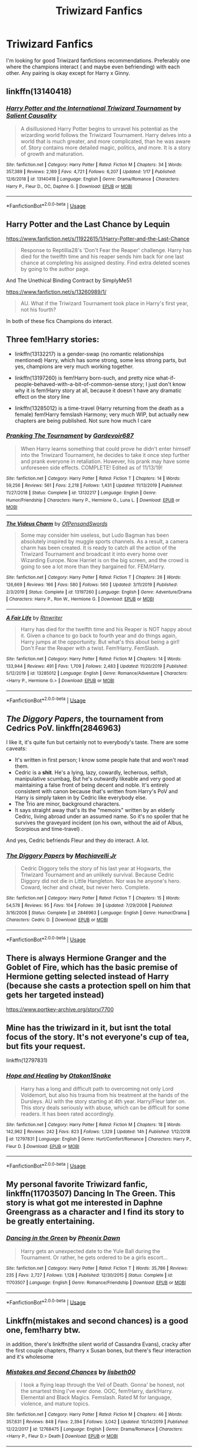 #+TITLE: Triwizard Fanfics

* Triwizard Fanfics
:PROPERTIES:
:Author: Dhiyfal
:Score: 16
:DateUnix: 1579797512.0
:DateShort: 2020-Jan-23
:FlairText: Request
:END:
I'm looking for good Triwizard fanfictions recommendations. Preferably one where the champions interact ( and maybe even befriending) with each other. Any pairing is okay except for Harry x Ginny.


** linkffn(13140418)
:PROPERTIES:
:Author: Acetraim
:Score: 3
:DateUnix: 1579798809.0
:DateShort: 2020-Jan-23
:END:

*** [[https://www.fanfiction.net/s/13140418/1/][*/Harry Potter and the International Triwizard Tournament/*]] by [[https://www.fanfiction.net/u/8729603/Salient-Causality][/Salient Causality/]]

#+begin_quote
  A disillusioned Harry Potter begins to unravel his potential as the wizarding world follows the Triwizard Tournament. Harry delves into a world that is much greater, and more complicated, than he was aware of. Story contains more detailed magic, politics, and more. It is a story of growth and maturation.
#+end_quote

^{/Site/:} ^{fanfiction.net} ^{*|*} ^{/Category/:} ^{Harry} ^{Potter} ^{*|*} ^{/Rated/:} ^{Fiction} ^{M} ^{*|*} ^{/Chapters/:} ^{34} ^{*|*} ^{/Words/:} ^{357,389} ^{*|*} ^{/Reviews/:} ^{2,169} ^{*|*} ^{/Favs/:} ^{4,721} ^{*|*} ^{/Follows/:} ^{6,207} ^{*|*} ^{/Updated/:} ^{1/17} ^{*|*} ^{/Published/:} ^{12/6/2018} ^{*|*} ^{/id/:} ^{13140418} ^{*|*} ^{/Language/:} ^{English} ^{*|*} ^{/Genre/:} ^{Drama/Romance} ^{*|*} ^{/Characters/:} ^{Harry} ^{P.,} ^{Fleur} ^{D.,} ^{OC,} ^{Daphne} ^{G.} ^{*|*} ^{/Download/:} ^{[[http://www.ff2ebook.com/old/ffn-bot/index.php?id=13140418&source=ff&filetype=epub][EPUB]]} ^{or} ^{[[http://www.ff2ebook.com/old/ffn-bot/index.php?id=13140418&source=ff&filetype=mobi][MOBI]]}

--------------

*FanfictionBot*^{2.0.0-beta} | [[https://github.com/tusing/reddit-ffn-bot/wiki/Usage][Usage]]
:PROPERTIES:
:Author: FanfictionBot
:Score: 1
:DateUnix: 1579798816.0
:DateShort: 2020-Jan-23
:END:


** Harry Potter and the Last Chance by Lequin

[[https://www.fanfiction.net/s/11922615/1/Harry-Potter-and-the-Last-Chance]]

#+begin_quote
  Response to Reptillia28's 'Don't Fear the Reaper' challenge. Harry has died for the twelfth time and his reaper sends him back for one last chance at completing his assigned destiny. Find extra deleted scenes by going to the author page.
#+end_quote

And The Unethical Binding Contract by SimplyMe51

[[https://www.fanfiction.net/s/13260989/1/]]

#+begin_quote
  AU. What if the Triwizard Tournament took place in Harry's first year, not his fourth?
#+end_quote

In both of these fics Champions do interact.
:PROPERTIES:
:Author: HHrPie
:Score: 3
:DateUnix: 1579798436.0
:DateShort: 2020-Jan-23
:END:


** Three fem!Harry stories:

- linkffn(13132217) is a gender-swap (no romantic relationships mentioned) Harry, which has some strong, some less strong parts, but yes, champions are very much working together.

- linkffn(13197260) is fem!Harry born-such, and pretty nice what-if-people-behaved-with-a-bit-of-common-sense story; I just don't know why it is fem!Harry story at all, because it doesn´t have any dramatic effect on the story line

- linkffn(13285012) is a time-travel (Harry returning from the death as a female) fem!Harry femslash Harmony; very much WIP, but actually new chapters are being published. Not sure how much I care
:PROPERTIES:
:Author: ceplma
:Score: 4
:DateUnix: 1579799888.0
:DateShort: 2020-Jan-23
:END:

*** [[https://www.fanfiction.net/s/13132217/1/][*/Pranking The Tournament/*]] by [[https://www.fanfiction.net/u/6295324/Gardevoir687][/Gardevoir687/]]

#+begin_quote
  When Harry learns something that could prove he didn't enter himself into the Triwizard Tournament, he decides to take it once step further and prank everyone in retaliation. However, his prank may have some unforeseen side effects. COMPLETE! Edited as of 11/13/19!
#+end_quote

^{/Site/:} ^{fanfiction.net} ^{*|*} ^{/Category/:} ^{Harry} ^{Potter} ^{*|*} ^{/Rated/:} ^{Fiction} ^{T} ^{*|*} ^{/Chapters/:} ^{14} ^{*|*} ^{/Words/:} ^{59,256} ^{*|*} ^{/Reviews/:} ^{561} ^{*|*} ^{/Favs/:} ^{2,218} ^{*|*} ^{/Follows/:} ^{1,431} ^{*|*} ^{/Updated/:} ^{11/13/2019} ^{*|*} ^{/Published/:} ^{11/27/2018} ^{*|*} ^{/Status/:} ^{Complete} ^{*|*} ^{/id/:} ^{13132217} ^{*|*} ^{/Language/:} ^{English} ^{*|*} ^{/Genre/:} ^{Humor/Friendship} ^{*|*} ^{/Characters/:} ^{Harry} ^{P.,} ^{Hermione} ^{G.,} ^{Luna} ^{L.} ^{*|*} ^{/Download/:} ^{[[http://www.ff2ebook.com/old/ffn-bot/index.php?id=13132217&source=ff&filetype=epub][EPUB]]} ^{or} ^{[[http://www.ff2ebook.com/old/ffn-bot/index.php?id=13132217&source=ff&filetype=mobi][MOBI]]}

--------------

[[https://www.fanfiction.net/s/13197260/1/][*/The Videus Charm/*]] by [[https://www.fanfiction.net/u/4361079/OfPensandSwords][/OfPensandSwords/]]

#+begin_quote
  Some may consider him useless, but Ludo Bagman has been absolutely inspired by muggle sports channels. As a result, a camera charm has been created. It is ready to catch all the action of the Triwizard Tournament and broadcast it into every home over Wizarding Europe. Now Harriet is on the big screen, and the crowd is going to see a lot more than they bargained for. FEM/Harry.
#+end_quote

^{/Site/:} ^{fanfiction.net} ^{*|*} ^{/Category/:} ^{Harry} ^{Potter} ^{*|*} ^{/Rated/:} ^{Fiction} ^{T} ^{*|*} ^{/Chapters/:} ^{26} ^{*|*} ^{/Words/:} ^{126,669} ^{*|*} ^{/Reviews/:} ^{166} ^{*|*} ^{/Favs/:} ^{580} ^{*|*} ^{/Follows/:} ^{560} ^{*|*} ^{/Updated/:} ^{3/11/2019} ^{*|*} ^{/Published/:} ^{2/3/2019} ^{*|*} ^{/Status/:} ^{Complete} ^{*|*} ^{/id/:} ^{13197260} ^{*|*} ^{/Language/:} ^{English} ^{*|*} ^{/Genre/:} ^{Adventure/Drama} ^{*|*} ^{/Characters/:} ^{Harry} ^{P.,} ^{Ron} ^{W.,} ^{Hermione} ^{G.} ^{*|*} ^{/Download/:} ^{[[http://www.ff2ebook.com/old/ffn-bot/index.php?id=13197260&source=ff&filetype=epub][EPUB]]} ^{or} ^{[[http://www.ff2ebook.com/old/ffn-bot/index.php?id=13197260&source=ff&filetype=mobi][MOBI]]}

--------------

[[https://www.fanfiction.net/s/13285012/1/][*/A Fair Life/*]] by [[https://www.fanfiction.net/u/9236464/Rtnwriter][/Rtnwriter/]]

#+begin_quote
  Harry has died for the twelfth time and his Reaper is NOT happy about it. Given a chance to go back to fourth year and do things again, Harry jumps at the opportunity. But what's this about being a girl! Don't Fear the Reaper with a twist. Fem!Harry. FemSlash.
#+end_quote

^{/Site/:} ^{fanfiction.net} ^{*|*} ^{/Category/:} ^{Harry} ^{Potter} ^{*|*} ^{/Rated/:} ^{Fiction} ^{M} ^{*|*} ^{/Chapters/:} ^{14} ^{*|*} ^{/Words/:} ^{133,944} ^{*|*} ^{/Reviews/:} ^{491} ^{*|*} ^{/Favs/:} ^{1,709} ^{*|*} ^{/Follows/:} ^{2,483} ^{*|*} ^{/Updated/:} ^{11/20/2019} ^{*|*} ^{/Published/:} ^{5/12/2019} ^{*|*} ^{/id/:} ^{13285012} ^{*|*} ^{/Language/:} ^{English} ^{*|*} ^{/Genre/:} ^{Romance/Adventure} ^{*|*} ^{/Characters/:} ^{<Harry} ^{P.,} ^{Hermione} ^{G.>} ^{*|*} ^{/Download/:} ^{[[http://www.ff2ebook.com/old/ffn-bot/index.php?id=13285012&source=ff&filetype=epub][EPUB]]} ^{or} ^{[[http://www.ff2ebook.com/old/ffn-bot/index.php?id=13285012&source=ff&filetype=mobi][MOBI]]}

--------------

*FanfictionBot*^{2.0.0-beta} | [[https://github.com/tusing/reddit-ffn-bot/wiki/Usage][Usage]]
:PROPERTIES:
:Author: FanfictionBot
:Score: 2
:DateUnix: 1579799913.0
:DateShort: 2020-Jan-23
:END:


** /The Diggory Papers/, the tournament from Cedrics PoV. linkffn(2846963)

I like it, it's quite fun but certainly not to everybody's taste. There are some caveats:

- It's written in first person; I know some people hate that and won't read them.
- Cedric is a *shit*. He's a lying, lazy, cowardly, lecherous, selfish, manipulative scumbag, But he's outwardly likeable and very good at maintaining a false front of being decent and noble. It's entirely consistent with canon because that's written from Harry's PoV and Harry is simply taken in by Cedric like everybody else.
- The Trio are minor, background characters.
- It says straight away that's its the "memoirs" written by an elderly Cedric, living abroad under an assumed name. So it's no spoiler that he survives the graveyard incident (on his own, without the aid of Albus, Scorpious and time-travel) .

And yes, Cedric befriends Fleur and they do interact. A lot.
:PROPERTIES:
:Author: Madeline_Basset
:Score: 2
:DateUnix: 1579827399.0
:DateShort: 2020-Jan-24
:END:

*** [[https://www.fanfiction.net/s/2846963/1/][*/The Diggory Papers/*]] by [[https://www.fanfiction.net/u/872816/Machiavelli-Jr][/Machiavelli Jr/]]

#+begin_quote
  Cedric Diggory tells the story of his last year at Hogwarts, the Triwizard Tournament and an unlikely survival. Because Cedric Diggory did not die in Little Hangleton. Nor was he anyone's hero. Coward, lecher and cheat, but never hero. Complete.
#+end_quote

^{/Site/:} ^{fanfiction.net} ^{*|*} ^{/Category/:} ^{Harry} ^{Potter} ^{*|*} ^{/Rated/:} ^{Fiction} ^{T} ^{*|*} ^{/Chapters/:} ^{15} ^{*|*} ^{/Words/:} ^{54,578} ^{*|*} ^{/Reviews/:} ^{95} ^{*|*} ^{/Favs/:} ^{104} ^{*|*} ^{/Follows/:} ^{39} ^{*|*} ^{/Updated/:} ^{7/29/2008} ^{*|*} ^{/Published/:} ^{3/16/2006} ^{*|*} ^{/Status/:} ^{Complete} ^{*|*} ^{/id/:} ^{2846963} ^{*|*} ^{/Language/:} ^{English} ^{*|*} ^{/Genre/:} ^{Humor/Drama} ^{*|*} ^{/Characters/:} ^{Cedric} ^{D.} ^{*|*} ^{/Download/:} ^{[[http://www.ff2ebook.com/old/ffn-bot/index.php?id=2846963&source=ff&filetype=epub][EPUB]]} ^{or} ^{[[http://www.ff2ebook.com/old/ffn-bot/index.php?id=2846963&source=ff&filetype=mobi][MOBI]]}

--------------

*FanfictionBot*^{2.0.0-beta} | [[https://github.com/tusing/reddit-ffn-bot/wiki/Usage][Usage]]
:PROPERTIES:
:Author: FanfictionBot
:Score: 1
:DateUnix: 1579827413.0
:DateShort: 2020-Jan-24
:END:


** There is always Hermione Granger and the Goblet of Fire, which has the basic premise of Hermione getting selected instead of Harry (because she casts a protection spell on him that gets her targeted instead)

[[https://www.portkey-archive.org/story/7700]]
:PROPERTIES:
:Author: StarDolph
:Score: 2
:DateUnix: 1579829370.0
:DateShort: 2020-Jan-24
:END:


** Mine has the triwizard in it, but isnt the total focus of the story. It's not everyone's cup of tea, but fits your request.

linkffn(12797831)
:PROPERTIES:
:Score: 1
:DateUnix: 1579806896.0
:DateShort: 2020-Jan-23
:END:

*** [[https://www.fanfiction.net/s/12797831/1/][*/Hope and Healing/*]] by [[https://www.fanfiction.net/u/1604386/Otakon1Snake][/Otakon1Snake/]]

#+begin_quote
  Harry has a long and difficult path to overcoming not only Lord Voldemort, but also his trauma from his treatment at the hands of the Dursleys. AU with the story starting at 4th year. Harry/Fleur later on. This story deals seriously with abuse, which can be difficult for some readers. It has been rated accordingly.
#+end_quote

^{/Site/:} ^{fanfiction.net} ^{*|*} ^{/Category/:} ^{Harry} ^{Potter} ^{*|*} ^{/Rated/:} ^{Fiction} ^{M} ^{*|*} ^{/Chapters/:} ^{18} ^{*|*} ^{/Words/:} ^{142,962} ^{*|*} ^{/Reviews/:} ^{242} ^{*|*} ^{/Favs/:} ^{823} ^{*|*} ^{/Follows/:} ^{1,329} ^{*|*} ^{/Updated/:} ^{14h} ^{*|*} ^{/Published/:} ^{1/12/2018} ^{*|*} ^{/id/:} ^{12797831} ^{*|*} ^{/Language/:} ^{English} ^{*|*} ^{/Genre/:} ^{Hurt/Comfort/Romance} ^{*|*} ^{/Characters/:} ^{Harry} ^{P.,} ^{Fleur} ^{D.} ^{*|*} ^{/Download/:} ^{[[http://www.ff2ebook.com/old/ffn-bot/index.php?id=12797831&source=ff&filetype=epub][EPUB]]} ^{or} ^{[[http://www.ff2ebook.com/old/ffn-bot/index.php?id=12797831&source=ff&filetype=mobi][MOBI]]}

--------------

*FanfictionBot*^{2.0.0-beta} | [[https://github.com/tusing/reddit-ffn-bot/wiki/Usage][Usage]]
:PROPERTIES:
:Author: FanfictionBot
:Score: 1
:DateUnix: 1579806908.0
:DateShort: 2020-Jan-23
:END:


** My personal favorite Triwizard fanfic, linkffn(11703507) Dancing In The Green. This story is what got me interested in Daphne Greengrass as a character and I find its story to be greatly entertaining.
:PROPERTIES:
:Author: PhantomKeeperQazs
:Score: 1
:DateUnix: 1579827640.0
:DateShort: 2020-Jan-24
:END:

*** [[https://www.fanfiction.net/s/11703507/1/][*/Dancing in the Green/*]] by [[https://www.fanfiction.net/u/1717125/Pheonix-Dawn][/Pheonix Dawn/]]

#+begin_quote
  Harry gets an unexpected date to the Yule Ball during the Tournament. Or rather, he gets ordered to be a girls escort...
#+end_quote

^{/Site/:} ^{fanfiction.net} ^{*|*} ^{/Category/:} ^{Harry} ^{Potter} ^{*|*} ^{/Rated/:} ^{Fiction} ^{T} ^{*|*} ^{/Words/:} ^{35,786} ^{*|*} ^{/Reviews/:} ^{235} ^{*|*} ^{/Favs/:} ^{2,727} ^{*|*} ^{/Follows/:} ^{1,128} ^{*|*} ^{/Published/:} ^{12/30/2015} ^{*|*} ^{/Status/:} ^{Complete} ^{*|*} ^{/id/:} ^{11703507} ^{*|*} ^{/Language/:} ^{English} ^{*|*} ^{/Genre/:} ^{Romance/Friendship} ^{*|*} ^{/Download/:} ^{[[http://www.ff2ebook.com/old/ffn-bot/index.php?id=11703507&source=ff&filetype=epub][EPUB]]} ^{or} ^{[[http://www.ff2ebook.com/old/ffn-bot/index.php?id=11703507&source=ff&filetype=mobi][MOBI]]}

--------------

*FanfictionBot*^{2.0.0-beta} | [[https://github.com/tusing/reddit-ffn-bot/wiki/Usage][Usage]]
:PROPERTIES:
:Author: FanfictionBot
:Score: 1
:DateUnix: 1579827661.0
:DateShort: 2020-Jan-24
:END:


** Linkffn(mistakes and second chances) is a good one, fem!harry btw.

in addition, there's linkffn(the silent world of Cassandra Evans), cracky after the first couple chapters, f!harry x Susan bones, but there's fleur interaction and it's wholesome
:PROPERTIES:
:Author: Namzeh011
:Score: 1
:DateUnix: 1579802399.0
:DateShort: 2020-Jan-23
:END:

*** [[https://www.fanfiction.net/s/12768475/1/][*/Mistakes and Second Chances/*]] by [[https://www.fanfiction.net/u/9540058/lisbeth00][/lisbeth00/]]

#+begin_quote
  I took a flying leap through the Veil of Death. Gonna' be honest, not the smartest thing I've ever done. OOC, fem!Harry, dark!Harry. Elemental and Black Magics. Femslash. Rated M for language, violence, and mature topics.
#+end_quote

^{/Site/:} ^{fanfiction.net} ^{*|*} ^{/Category/:} ^{Harry} ^{Potter} ^{*|*} ^{/Rated/:} ^{Fiction} ^{M} ^{*|*} ^{/Chapters/:} ^{46} ^{*|*} ^{/Words/:} ^{357,631} ^{*|*} ^{/Reviews/:} ^{848} ^{*|*} ^{/Favs/:} ^{2,394} ^{*|*} ^{/Follows/:} ^{3,042} ^{*|*} ^{/Updated/:} ^{10/14/2019} ^{*|*} ^{/Published/:} ^{12/22/2017} ^{*|*} ^{/id/:} ^{12768475} ^{*|*} ^{/Language/:} ^{English} ^{*|*} ^{/Genre/:} ^{Drama/Romance} ^{*|*} ^{/Characters/:} ^{<Harry} ^{P.,} ^{Fleur} ^{D.>} ^{Death} ^{*|*} ^{/Download/:} ^{[[http://www.ff2ebook.com/old/ffn-bot/index.php?id=12768475&source=ff&filetype=epub][EPUB]]} ^{or} ^{[[http://www.ff2ebook.com/old/ffn-bot/index.php?id=12768475&source=ff&filetype=mobi][MOBI]]}

--------------

[[https://www.fanfiction.net/s/11637611/1/][*/The Silent World of Cassandra Evans/*]] by [[https://www.fanfiction.net/u/6664607/DylantheRabbit][/DylantheRabbit/]]

#+begin_quote
  The letter changed it all for the orphaned, abused little runaway with the messy black hair and the green, green eyes. Cassie's life was going to change but with vengeful teachers, manipulative headmasters and an uncaring wizarding world would it be for the better. Dark but not evil or overpowered FemHarry, eventual Femslash. Pretty close to canon apart from the obvious.
#+end_quote

^{/Site/:} ^{fanfiction.net} ^{*|*} ^{/Category/:} ^{Harry} ^{Potter} ^{*|*} ^{/Rated/:} ^{Fiction} ^{T} ^{*|*} ^{/Chapters/:} ^{43} ^{*|*} ^{/Words/:} ^{195,421} ^{*|*} ^{/Reviews/:} ^{572} ^{*|*} ^{/Favs/:} ^{1,313} ^{*|*} ^{/Follows/:} ^{1,097} ^{*|*} ^{/Updated/:} ^{12/21/2016} ^{*|*} ^{/Published/:} ^{11/27/2015} ^{*|*} ^{/Status/:} ^{Complete} ^{*|*} ^{/id/:} ^{11637611} ^{*|*} ^{/Language/:} ^{English} ^{*|*} ^{/Genre/:} ^{Adventure/Romance} ^{*|*} ^{/Characters/:} ^{Harry} ^{P.,} ^{Susan} ^{B.} ^{*|*} ^{/Download/:} ^{[[http://www.ff2ebook.com/old/ffn-bot/index.php?id=11637611&source=ff&filetype=epub][EPUB]]} ^{or} ^{[[http://www.ff2ebook.com/old/ffn-bot/index.php?id=11637611&source=ff&filetype=mobi][MOBI]]}

--------------

*FanfictionBot*^{2.0.0-beta} | [[https://github.com/tusing/reddit-ffn-bot/wiki/Usage][Usage]]
:PROPERTIES:
:Author: FanfictionBot
:Score: 1
:DateUnix: 1579802424.0
:DateShort: 2020-Jan-23
:END:


** The Lie I've Lived is a classic. Some of the humor is a bit (ok, very) juvenile, but it's still a fun read all the same.

linkffn(3384712)
:PROPERTIES:
:Author: ThatNewSockFeel
:Score: 1
:DateUnix: 1579814968.0
:DateShort: 2020-Jan-24
:END:

*** [[https://www.fanfiction.net/s/3384712/1/][*/The Lie I've Lived/*]] by [[https://www.fanfiction.net/u/940359/jbern][/jbern/]]

#+begin_quote
  Not all of James died that night. Not all of Harry lived. The Triwizard Tournament as it should have been and a hero discovering who he really wants to be.
#+end_quote

^{/Site/:} ^{fanfiction.net} ^{*|*} ^{/Category/:} ^{Harry} ^{Potter} ^{*|*} ^{/Rated/:} ^{Fiction} ^{M} ^{*|*} ^{/Chapters/:} ^{24} ^{*|*} ^{/Words/:} ^{234,571} ^{*|*} ^{/Reviews/:} ^{4,763} ^{*|*} ^{/Favs/:} ^{12,486} ^{*|*} ^{/Follows/:} ^{5,748} ^{*|*} ^{/Updated/:} ^{5/28/2009} ^{*|*} ^{/Published/:} ^{2/9/2007} ^{*|*} ^{/Status/:} ^{Complete} ^{*|*} ^{/id/:} ^{3384712} ^{*|*} ^{/Language/:} ^{English} ^{*|*} ^{/Genre/:} ^{Adventure/Romance} ^{*|*} ^{/Characters/:} ^{Harry} ^{P.,} ^{Fleur} ^{D.} ^{*|*} ^{/Download/:} ^{[[http://www.ff2ebook.com/old/ffn-bot/index.php?id=3384712&source=ff&filetype=epub][EPUB]]} ^{or} ^{[[http://www.ff2ebook.com/old/ffn-bot/index.php?id=3384712&source=ff&filetype=mobi][MOBI]]}

--------------

*FanfictionBot*^{2.0.0-beta} | [[https://github.com/tusing/reddit-ffn-bot/wiki/Usage][Usage]]
:PROPERTIES:
:Author: FanfictionBot
:Score: 0
:DateUnix: 1579815003.0
:DateShort: 2020-Jan-24
:END:
